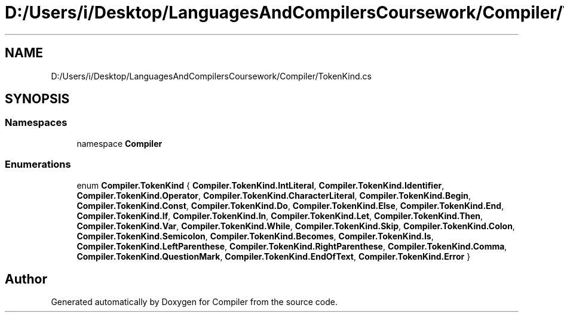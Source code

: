 .TH "D:/Users/i/Desktop/LanguagesAndCompilersCoursework/Compiler/TokenKind.cs" 3 "Sun Oct 28 2018" "Version 1.0.0" "Compiler" \" -*- nroff -*-
.ad l
.nh
.SH NAME
D:/Users/i/Desktop/LanguagesAndCompilersCoursework/Compiler/TokenKind.cs
.SH SYNOPSIS
.br
.PP
.SS "Namespaces"

.in +1c
.ti -1c
.RI "namespace \fBCompiler\fP"
.br
.in -1c
.SS "Enumerations"

.in +1c
.ti -1c
.RI "enum \fBCompiler\&.TokenKind\fP { \fBCompiler\&.TokenKind\&.IntLiteral\fP, \fBCompiler\&.TokenKind\&.Identifier\fP, \fBCompiler\&.TokenKind\&.Operator\fP, \fBCompiler\&.TokenKind\&.CharacterLiteral\fP, \fBCompiler\&.TokenKind\&.Begin\fP, \fBCompiler\&.TokenKind\&.Const\fP, \fBCompiler\&.TokenKind\&.Do\fP, \fBCompiler\&.TokenKind\&.Else\fP, \fBCompiler\&.TokenKind\&.End\fP, \fBCompiler\&.TokenKind\&.If\fP, \fBCompiler\&.TokenKind\&.In\fP, \fBCompiler\&.TokenKind\&.Let\fP, \fBCompiler\&.TokenKind\&.Then\fP, \fBCompiler\&.TokenKind\&.Var\fP, \fBCompiler\&.TokenKind\&.While\fP, \fBCompiler\&.TokenKind\&.Skip\fP, \fBCompiler\&.TokenKind\&.Colon\fP, \fBCompiler\&.TokenKind\&.Semicolon\fP, \fBCompiler\&.TokenKind\&.Becomes\fP, \fBCompiler\&.TokenKind\&.Is\fP, \fBCompiler\&.TokenKind\&.LeftParenthese\fP, \fBCompiler\&.TokenKind\&.RightParenthese\fP, \fBCompiler\&.TokenKind\&.Comma\fP, \fBCompiler\&.TokenKind\&.QuestionMark\fP, \fBCompiler\&.TokenKind\&.EndOfText\fP, \fBCompiler\&.TokenKind\&.Error\fP }"
.br
.in -1c
.SH "Author"
.PP 
Generated automatically by Doxygen for Compiler from the source code\&.
